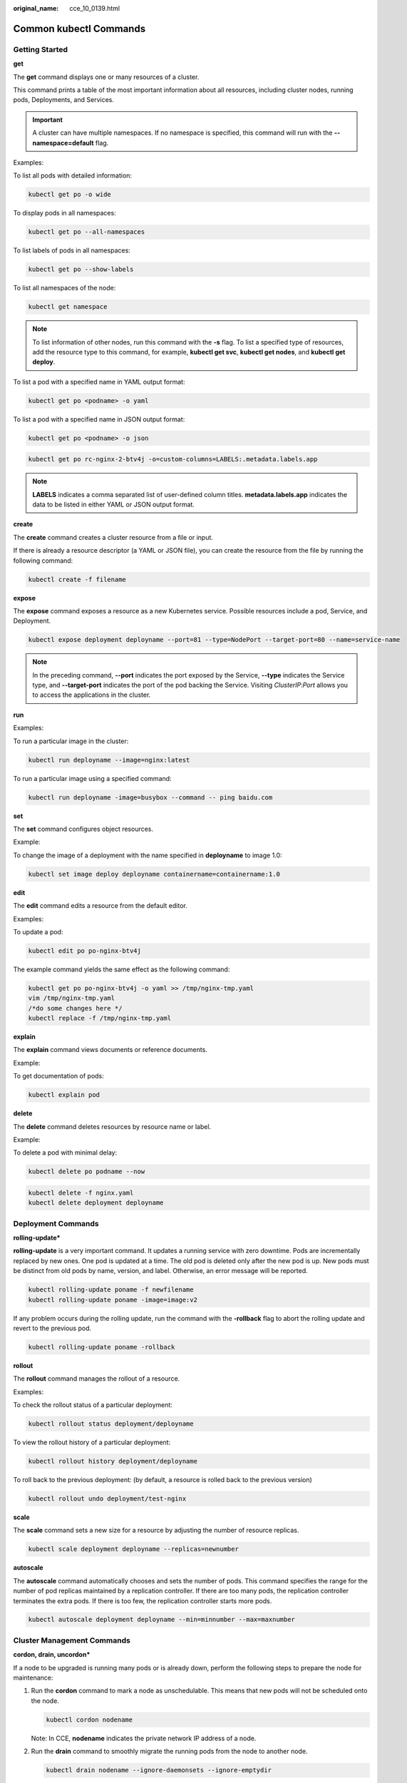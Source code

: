 :original_name: cce_10_0139.html

.. _cce_10_0139:

Common kubectl Commands
=======================

Getting Started
---------------

**get**

The **get** command displays one or many resources of a cluster.

This command prints a table of the most important information about all resources, including cluster nodes, running pods, Deployments, and Services.

.. important::

   A cluster can have multiple namespaces. If no namespace is specified, this command will run with the **--namespace=default** flag.

Examples:

To list all pods with detailed information:

.. code-block::

   kubectl get po -o wide

To display pods in all namespaces:

.. code-block::

   kubectl get po --all-namespaces

To list labels of pods in all namespaces:

.. code-block::

   kubectl get po --show-labels

To list all namespaces of the node:

.. code-block::

   kubectl get namespace

.. note::

   To list information of other nodes, run this command with the **-s** flag. To list a specified type of resources, add the resource type to this command, for example, **kubectl get svc**, **kubectl get nodes**, and **kubectl get deploy**.

To list a pod with a specified name in YAML output format:

.. code-block::

   kubectl get po <podname> -o yaml

To list a pod with a specified name in JSON output format:

.. code-block::

   kubectl get po <podname> -o json

.. code-block::

   kubectl get po rc-nginx-2-btv4j -o=custom-columns=LABELS:.metadata.labels.app

.. note::

   **LABELS** indicates a comma separated list of user-defined column titles. **metadata.labels.app** indicates the data to be listed in either YAML or JSON output format.

**create**

The **create** command creates a cluster resource from a file or input.

If there is already a resource descriptor (a YAML or JSON file), you can create the resource from the file by running the following command:

.. code-block::

   kubectl create -f filename

**expose**

The **expose** command exposes a resource as a new Kubernetes service. Possible resources include a pod, Service, and Deployment.

.. code-block::

   kubectl expose deployment deployname --port=81 --type=NodePort --target-port=80 --name=service-name

.. note::

   In the preceding command, **--port** indicates the port exposed by the Service, **--type** indicates the Service type, and **--target-port** indicates the port of the pod backing the Service. Visiting *ClusterIP*:*Port* allows you to access the applications in the cluster.

**run**

Examples:

To run a particular image in the cluster:

.. code-block::

   kubectl run deployname --image=nginx:latest

To run a particular image using a specified command:

.. code-block::

   kubectl run deployname -image=busybox --command -- ping baidu.com

**set**

The **set** command configures object resources.

Example:

To change the image of a deployment with the name specified in **deployname** to image 1.0:

.. code-block::

   kubectl set image deploy deployname containername=containername:1.0

**edit**

The **edit** command edits a resource from the default editor.

Examples:

To update a pod:

.. code-block::

   kubectl edit po po-nginx-btv4j

The example command yields the same effect as the following command:

.. code-block::

   kubectl get po po-nginx-btv4j -o yaml >> /tmp/nginx-tmp.yaml
   vim /tmp/nginx-tmp.yaml
   /*do some changes here */
   kubectl replace -f /tmp/nginx-tmp.yaml

**explain**

The **explain** command views documents or reference documents.

Example:

To get documentation of pods:

.. code-block::

   kubectl explain pod

**delete**

The **delete** command deletes resources by resource name or label.

Example:

To delete a pod with minimal delay:

.. code-block::

   kubectl delete po podname --now

.. code-block::

   kubectl delete -f nginx.yaml
   kubectl delete deployment deployname

Deployment Commands
-------------------

**rolling-update\***

**rolling-update** is a very important command. It updates a running service with zero downtime. Pods are incrementally replaced by new ones. One pod is updated at a time. The old pod is deleted only after the new pod is up. New pods must be distinct from old pods by name, version, and label. Otherwise, an error message will be reported.

.. code-block::

   kubectl rolling-update poname -f newfilename
   kubectl rolling-update poname -image=image:v2

If any problem occurs during the rolling update, run the command with the **-rollback** flag to abort the rolling update and revert to the previous pod.

.. code-block::

   kubectl rolling-update poname -rollback

**rollout**

The **rollout** command manages the rollout of a resource.

Examples:

To check the rollout status of a particular deployment:

.. code-block::

   kubectl rollout status deployment/deployname

To view the rollout history of a particular deployment:

.. code-block::

   kubectl rollout history deployment/deployname

To roll back to the previous deployment: (by default, a resource is rolled back to the previous version)

.. code-block::

   kubectl rollout undo deployment/test-nginx

**scale**

The **scale** command sets a new size for a resource by adjusting the number of resource replicas.

.. code-block::

   kubectl scale deployment deployname --replicas=newnumber

**autoscale**

The **autoscale** command automatically chooses and sets the number of pods. This command specifies the range for the number of pod replicas maintained by a replication controller. If there are too many pods, the replication controller terminates the extra pods. If there is too few, the replication controller starts more pods.

.. code-block::

   kubectl autoscale deployment deployname --min=minnumber --max=maxnumber

Cluster Management Commands
---------------------------

**cordon, drain, uncordon\***

If a node to be upgraded is running many pods or is already down, perform the following steps to prepare the node for maintenance:

#. Run the **cordon** command to mark a node as unschedulable. This means that new pods will not be scheduled onto the node.

   .. code-block::

      kubectl cordon nodename

   Note: In CCE, **nodename** indicates the private network IP address of a node.

#. Run the **drain** command to smoothly migrate the running pods from the node to another node.

   .. code-block::

      kubectl drain nodename --ignore-daemonsets --ignore-emptydir

   **ignore-emptydir** ignores the pods that use emptyDirs.

#. Perform maintenance operations on the node, such as upgrading the kernel and upgrading Docker.

#. After node maintenance is completed, run the **uncordon** command to mark the node as schedulable.

   .. code-block::

      kubectl uncordon nodename

**cluster-info**

To display the add-ons running in the cluster:

.. code-block::

   kubectl cluster-info

To dump current cluster information to stdout:

.. code-block::

   kubectl cluster-info dump

**top\***

The **top** command displays resource (CPU/memory/storage) usage. This command requires Heapster to be correctly configured and working on the server.

**taint\***

The **taint** command updates the taints on one or more nodes.

**certificate\***

The **certificate** command modifies the certificate resources.

Fault Diagnosis and Debugging Commands
--------------------------------------

**describe**

The **describe** command is similar to the **get** command. The difference is that the **describe** command shows details of a specific resource or group of resources, whereas the **get** command lists one or more resources in a cluster. The **describe** command does not support the **-o** flag. For resources of the same type, resource details are printed out in the same format.

.. note::

   If the information about a resource is queried, you can use the get command to obtain more detailed information. If you want to check the status of a specific resource, for example, to check if a pod is in the running state, run the **describe** command to show more detailed status information.

   .. code-block::

      kubectl describe po <podname>

**logs**

The **logs** command prints logs for a container in a pod or specified resource to stdout. To display logs in the **tail -f** mode, run this command with the **-f** flag.

.. code-block::

   kubectl logs -f podname

**exec**

The kubectl **exec** command is similar to the Docker **exec** command and executes a command in a container. If there are multiple containers in a pod, use the **-c** flag to choose a container.

.. code-block::

   kubectl exec -it podname bash
   kubectl exec -it podname -c containername bash

**port-forward\***

The **port-forward** command forwards one or more local ports to a pod.

Example:

To listen on ports 5000 and 6000 locally, forwarding data to/from ports 5000 and 6000 in the pod:

.. code-block::

   kubectl port-forward podname 5000:6000

**proxy\***

The **proxy** command creates a proxy server between localhost and the Kubernetes API server.

Example:

To enable the HTTP REST APIs on the master node:

.. code-block::

   kubectl proxy -accept-hosts= '.*' -port=8001 -address= '0.0.0.0'

**cp**

The **cp** command copies files and directories to and from containers.

.. code-block::

   cp filename newfilename

**auth\***

The **auth** command inspects authorization.

**attach\***

The **attach** command is similar to the **logs -f** command and attaches to a process that is already running inside an existing container. To exit, run the **ctrl-c** command. If a pod contains multiple containers, to view the output of a specific container, use the **-c** flag and *containername* following *podname* to specify a container.

.. code-block::

   kubectl attach podname -c containername

Advanced Commands
-----------------

**replace**

The **replace** command updates or replaces an existing resource by attributes including the number of replicas, labels, image versions, and ports. You can directly modify the original YAML file and then run the **replace** command.

.. code-block::

   kubectl replace -f filename

.. important::

   Resource names cannot be updated.

**apply\***

The **apply** command provides a more strict control on resource updating than **patch** and **edit** commands. The **apply** command applies a configuration to a resource and maintains a set of configuration files in source control. Whenever there is an update, the configuration file is pushed to the server, and then the kubectl **apply** command applies the latest configuration to the resource. The Kubernetes compares the new configuration file with the original one and updates only the changed configuration instead of the whole file. The configuration that is not contained in the **-f** flag will remain unchanged. Unlike the **replace** command which deletes the resource and creates a new one, the **apply** command directly updates the original resource. Similar to the git operation, the **apply** command adds an annotation to the resource to mark the current apply.

.. code-block::

   kubectl apply -f

**patch**

If you want to modify attributes of a running container without first deleting the container or using the **replace** command, the **patch** command is to the rescue. The **patch** command updates field(s) of a resource using strategic merge patch, a JSON merge patch, or a JSON patch. For example, to change a pod label from **app=nginx1** to **app=nginx2** while the pod is running, use the following command:

.. code-block::

   kubectl patch pod podname -p '{"metadata":{"labels":{"app":"nginx2"}}}'

**convent\***

The **convert** command converts configuration files between different API versions.

Configuration Commands
----------------------

**label**

The **label** command update labels on a resource.

.. code-block::

   kubectl label pods my-pod new-label=newlabel

**annotate**

The **annotate** command update annotations on a resource.

.. code-block::

   kubectl annotate pods my-pod icon-url=http://......

**completion**

The **completion** command provides autocompletion for shell.

Other Commands
--------------

**api-versions**

The **api-versions** command prints the supported API versions.

.. code-block::

   kubectl api-versions

**api-resources**

The **api-resources** command prints the supported API resources.

.. code-block::

   kubectl api-resources

**config\***

The **config** command modifies kubeconfig files. An example use case of this command is to configure authentication information in API calls.

**help**

The **help** command gets all command references.

**version**

The **version** command prints the client and server version information for the current context.

.. code-block::

   kubectl version
